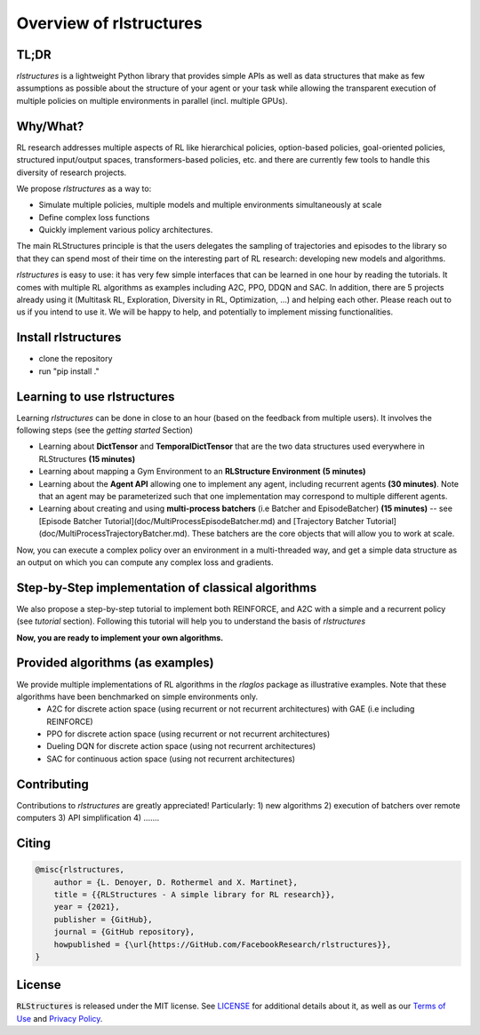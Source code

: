 
Overview of rlstructures
========================

TL;DR
-----
`rlstructures` is a lightweight Python library that provides simple APIs as well as data structures that make as few assumptions as possible about the structure of your agent or your task while allowing the transparent execution of multiple policies on multiple environments in parallel (incl. multiple GPUs).

Why/What?
---------
RL research addresses multiple aspects of RL like hierarchical policies, option-based policies, goal-oriented policies, structured input/output spaces, transformers-based policies, etc. and there are currently few tools to handle this diversity of research projects.

We propose `rlstructures` as a way to:

* Simulate multiple policies, multiple models and multiple environments simultaneously at scale

* Define complex loss functions

* Quickly implement various policy architectures.

The main RLStructures principle is that the users delegates the sampling of trajectories and episodes to the library so that they can spend most of their time on the interesting part of RL research: developing new models and algorithms.

`rlstructures` is easy to use: it has very few simple interfaces that can be learned in one hour by reading the tutorials. It comes with multiple RL algorithms as examples including A2C, PPO, DDQN and SAC. In addition, there are 5 projects already using it (Multitask RL, Exploration, Diversity in RL, Optimization, ...) and helping each other.
Please reach out to us if you intend to use it. We will be happy to help, and potentially to implement missing functionalities.

Install rlstructures
--------------------

* clone the repository
* run "pip install ."

Learning to use rlstructures
----------------------------

Learning `rlstructures` can be done in close to an hour (based on the feedback from multiple users). It involves the following steps (see the `getting started` Section)


* Learning about **DictTensor** and **TemporalDictTensor** that are the two data structures used everywhere in RLStructures **(15 minutes)**
* Learning about mapping a Gym Environment to an **RLStructure Environment** **(5 minutes)**
* Learning about the **Agent API** allowing one to implement any agent, including recurrent agents **(30 minutes)**. Note that an agent may be parameterized such that one implementation may correspond to multiple different agents.
* Learning about creating and using **multi-process batchers** (i.e Batcher and EpisodeBatcher) **(15 minutes)**  -- see [Episode Batcher Tutorial](doc/MultiProcessEpisodeBatcher.md) and [Trajectory Batcher Tutorial](doc/MultiProcessTrajectoryBatcher.md). These batchers are the core objects that will allow you to work at scale.

Now, you can execute a complex policy over an environment in a multi-threaded way, and get a simple data structure as an output on which you can compute any complex loss and gradients.

Step-by-Step implementation of classical algorithms
--------------------------------------------------

We also propose a step-by-step tutorial to implement both REINFORCE, and A2C with a simple and a recurrent policy (see `tutorial` section). Following this tutorial will help you to understand the basis of `rlstructures`

**Now, you are ready to implement your own algorithms.**

Provided algorithms (as examples)
---------------------------------

We provide multiple implementations of RL algorithms in the `rlaglos` package as illustrative examples. Note that these algorithms have been benchmarked on simple environments only.
  * A2C for discrete action space (using recurrent or not recurrent architectures) with GAE (i.e including REINFORCE)
  * PPO for discrete action space (using recurrent or not recurrent architectures)
  * Dueling DQN for discrete action space (using not recurrent architectures)
  * SAC for continuous action space (using not recurrent architectures)

Contributing
------------

Contributions to `rlstructures` are greatly appreciated! Particularly:
1) new algorithms
2) execution of batchers over remote computers
3) API simplification
4) .......

Citing
------

.. code-block:: bibtex

    @misc{rlstructures,
        author = {L. Denoyer, D. Rothermel and X. Martinet},
        title = {{RLStructures - A simple library for RL research}},
        year = {2021},
        publisher = {GitHub},
        journal = {GitHub repository},
        howpublished = {\url{https://GitHub.com/FacebookResearch/rlstructures}},
    }

License
-------

:code:`RLStructures` is released under the MIT license. See `LICENSE <https://github.com/facebookresearch/rlstructures/blob/master/LICENSE>`_ for additional details about it, as well as our `Terms of Use <https://opensource.facebook.com/legal/terms>`_ and `Privacy Policy <https://opensource.facebook.com/legal/privacy>`_.
